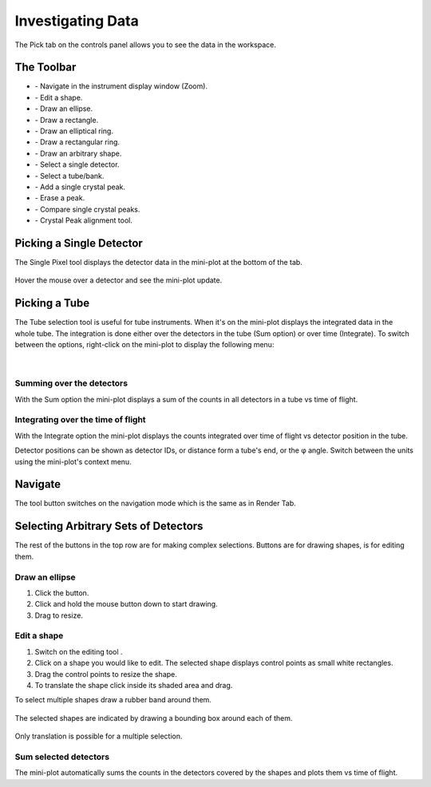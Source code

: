 .. _03_investigating_data:

==================
Investigating Data 
==================

The Pick tab on the controls panel allows you to see the data in the
workspace.

The Toolbar
===========

| |PickTabToolButtons.png|

- |PickTabZoomButton.png| - Navigate in the instrument display window (Zoom).
- |PickTabEditButton.png| - Edit a shape.
- |PickTabEllipseButton.png| - Draw an ellipse.
- |PickTabRectButton.png| - Draw a rectangle.
- |PickTabElRingButton.png| - Draw an elliptical ring.
- |PickTabRectRingButton.png| - Draw a rectangular ring.
- |PickTabArbitraryShape.png| - Draw an arbitrary shape.
- |PickTabPickPixelButton.png| - Select a single detector.
- |PickTabPickTubeButton.png| - Select a tube/bank.
- |PickTabAddPeakButton.png| - Add a single crystal peak.
- |PickTabEraseButton.png| - Erase a peak.
- |PickTabCPCompare.png| - Compare single crystal peaks.
- |PickTabCPAlign.png| - Crystal Peak alignment tool.

Picking a Single Detector
=========================

The Single Pixel tool |PickSingleDetector.png| displays the detector
data in the mini-plot at the bottom of the tab.

.. figure:: /images/Miniplot.png
   :alt: Miniplot.png

Hover the mouse over a detector and see the mini-plot update.

Picking a Tube
==============

The Tube selection tool |PickTube.png| is useful for tube instruments.
When it's on the mini-plot displays the integrated data in the whole
tube. The integration is done either over the detectors in the tube (Sum
option) or over time (Integrate). To switch between the options, right-click on the mini-plot 
to display the following menu:

.. figure:: /images/SumIntegrateMenu.png
   :alt: SumIntegrateMenu.png

| 

Summing over the detectors
--------------------------

With the Sum option the mini-plot displays a sum of the counts in all
detectors in a tube vs time of flight.

.. figure:: /images/MiniplotSum.png
   :alt: MiniplotSum.png

Integrating over the time of flight
-----------------------------------

With the Integrate option the mini-plot displays the counts integrated
over time of flight vs detector position in the tube.

| |MiniplotIntegrate.png|
| Detector positions can be shown as detector IDs, or distance form a
  tube's end, or the φ angle. Switch between the units using the
  mini-plot's context menu.

.. figure:: /images/DetectorPositionOptions.png
   :alt: DetectorPositionOptions.png

Navigate
========

The |PickTabZoomButton.png| tool button switches on the navigation mode
which is the same as in Render Tab.

Selecting Arbitrary Sets of Detectors
=====================================

The rest of the buttons in the top row are for making complex
selections. Buttons
|PickTabEllipseButton.png|\ |PickTabRectButton.png|\ |PickTabElRingButton.png|\ |PickTabRectRingButton.png|
are for drawing shapes, |PickTabEditButton.png| is for editing them.

Draw an ellipse
---------------

#. Click the |PickTabEllipseButton.png| button.
#. Click and hold the mouse button down to start drawing.
#. Drag to resize.

.. figure:: /images/DrawingEllipse.png
   :alt: DrawingEllipse.png
   :width: 300px

Edit a shape
------------

#. Switch on the editing tool |PickTabEditButton.png|.
#. Click on a shape you would like to edit. The selected shape displays
   control points as small white rectangles.
#. Drag the control points to resize the shape.
#. To translate the shape click inside its shaded area and drag.

To select multiple shapes draw a rubber band around them.

.. figure:: /images/SelectMuplipleShapes.png
   :alt: SelectMuplipleShapes.png
   :width: 300px

The selected shapes are indicated by drawing a bounding box around each
of them.

.. figure:: /images/SelectedMuplipleShapes.png
   :alt: SelectedMuplipleShapes.png
   :width: 300px

Only translation is possible for a multiple selection.

Sum selected detectors
----------------------

The mini-plot automatically sums the counts in the detectors covered by
the shapes and plots them vs time of flight.

.. raw:: mediawiki

   {{SlideNavigationLinks|MBC_Displaying_and_Navigating_Instrument|Mantid_Basic_Course|MBC_Masking_and_Grouping}}

.. |PickTabToolButtons.png| image:: /images/PickTabToolButtons.png
.. |PickTabZoomButton.png| image:: /images/PickTabZoomButton.png
.. |PickTabEditButton.png| image:: /images/PickTabEditButton.png
.. |PickTabEllipseButton.png| image:: /images/PickTabEllipseButton.png
.. |PickTabRectButton.png| image:: /images/PickTabRectButton.png
.. |PickTabElRingButton.png| image:: /images/PickTabElRingButton.png
.. |PickTabRectRingButton.png| image:: /images/PickTabRectRingButton.png
.. |PickTabPickPixelButton.png| image:: /images/PickTabPickPixelButton.png
.. |PickTabPickTubeButton.png| image:: /images/PickTabPickTubeButton.png
.. |PickTabAddPeakButton.png| image:: /images/PickTabAddPeakButton.png
.. |PickTabEraseButton.png| image:: /images/PickTabEraseButton.png
.. |PickSingleDetector.png| image:: /images/PickSingleDetector.png
.. |PickTube.png| image:: /images/PickTube.png
.. |MiniplotIntegrate.png| image:: /images/MiniplotIntegrate.png
.. |PickTabCPCompare.png| image:: /images/PickTabCPCompare.png
.. |PickTabCPAlign.png| image:: /images/PickTabCPAlign.png
.. |PickTabArbitraryShape.png| image:: /images/PickTabArbitraryShape.png